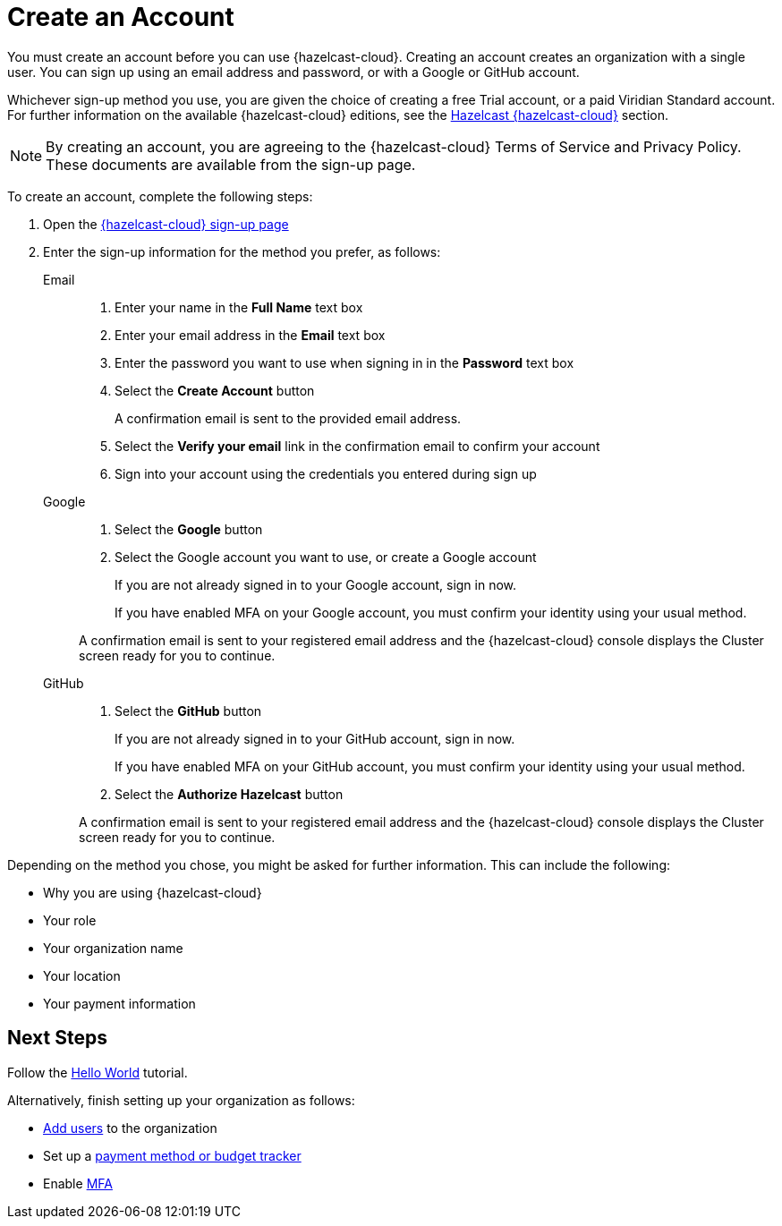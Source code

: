 = Create an Account
:description: You must create an account before you can use {hazelcast-cloud}. Creating an account creates an organization with a single user. You can sign up using an email address and password, or with a Google or GitHub account.
:toclevels: 3

{description}

Whichever sign-up method you use, you are given the choice of creating a free Trial account, or a paid Viridian Standard account. For further information on the available {hazelcast-cloud} editions, see the xref:overview.adoc[Hazelcast {hazelcast-cloud}] section.

NOTE: By creating an account, you are agreeing to the {hazelcast-cloud} Terms of Service and Privacy Policy. These documents are available from the sign-up page.  

To create an account, complete the following steps:

. Open the link:{page-cloud-signup}[{hazelcast-cloud} sign-up page, window=_blank]

. Enter the sign-up information for the method you prefer, as follows:
+
[tabs] 
====
Email::
+ 
--
. Enter your name in the *Full Name* text box
. Enter your email address in the *Email* text box
. Enter the password you want to use when signing in in the *Password* text box
. Select the *Create Account* button
+
A confirmation email is sent to the provided email address.

. Select the *Verify your email* link in the confirmation email to confirm your account
. Sign into your account using the credentials you entered during sign up
--
Google:: 
+ 
--
. Select the *Google* button
. Select the Google account you want to use, or create a Google account
+
If you are not already signed in to your Google account, sign in now.
+
If you have enabled MFA on your Google account, you must confirm your identity using your usual method.

A confirmation email is sent to your registered email address and the {hazelcast-cloud} console displays the Cluster screen ready for you to continue. 
--
GitHub:: 
+ 
--
. Select the *GitHub* button
+
If you are not already signed in to your GitHub account, sign in now.
+
If you have enabled MFA on your GitHub account, you must confirm your identity using your usual method.

. Select the *Authorize Hazelcast* button

A confirmation email is sent to your registered email address and the {hazelcast-cloud} console displays the Cluster screen ready for you to continue.
--
====

Depending on the method you chose, you might be asked for further information. This can include the following:

* Why you are using {hazelcast-cloud}
* Your role
* Your organization name
* Your location
* Your payment information

== Next Steps

Follow the xref:get-started.adoc[Hello World] tutorial.

Alternatively, finish setting up your organization as follows:

* xref:add-users.adoc[Add users] to the organization
* Set up a xref:payment-methods.adoc[payment method or budget tracker]
* Enable xref:multi-factor-authentication.adoc[MFA]
